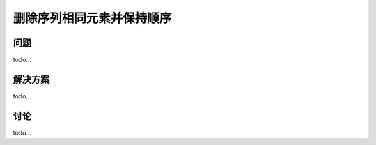 ================================
删除序列相同元素并保持顺序
================================

----------
问题
----------
todo...

----------
解决方案
----------
todo...

----------
讨论
----------
todo...
